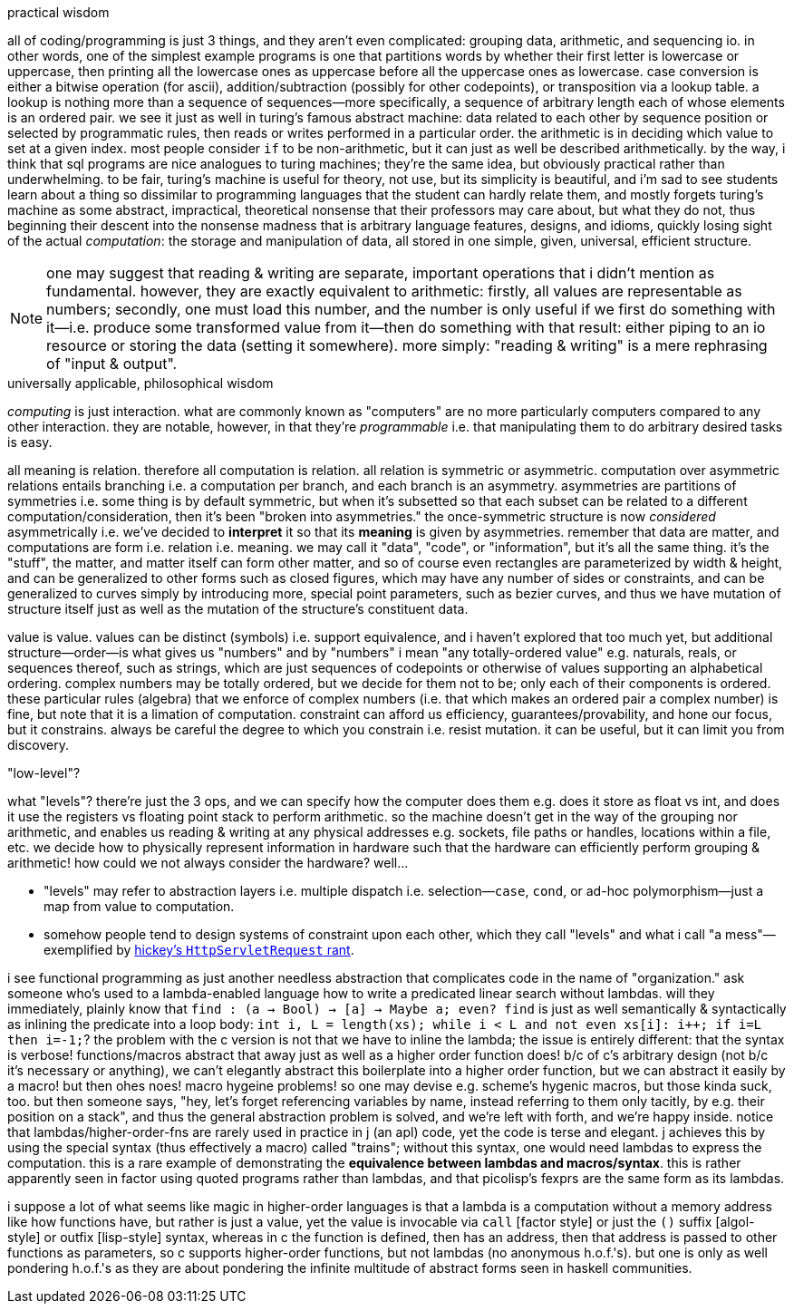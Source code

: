 .practical wisdom

all of coding/programming is just 3 things, and they aren't even complicated: grouping data, arithmetic, and sequencing io. in other words, one of the simplest example programs is one that partitions words by whether their first letter is lowercase or uppercase, then printing all the lowercase ones as uppercase before all the uppercase ones as lowercase. case conversion is either a bitwise operation (for ascii), addition/subtraction (possibly for other codepoints), or transposition via a lookup table. a lookup is nothing more than a sequence of sequences—more specifically, a sequence of arbitrary length each of whose elements is an ordered pair. we see it just as well in turing's famous abstract machine: data related to each other by sequence position or selected by programmatic rules, then reads or writes performed in a particular order. the arithmetic is in deciding which value to set at a given index. most people consider `if` to be non-arithmetic, but it can just as well be described arithmetically. by the way, i think that sql programs are nice analogues to turing machines; they're the same idea, but obviously practical rather than underwhelming. to be fair, turing's machine is useful for theory, not use, but its simplicity is beautiful, and i'm sad to see students learn about a thing so dissimilar to programming languages that the student can hardly relate them, and mostly forgets turing's machine as some abstract, impractical, theoretical nonsense that their professors may care about, but what they do not, thus beginning their descent into the nonsense madness that is arbitrary language features, designs, and idioms, quickly losing sight of the actual _computation_: the storage and manipulation of data, all stored in one simple, given, universal, efficient structure.

NOTE: one may suggest that reading & writing are separate, important operations that i didn't mention as fundamental. however, they are exactly equivalent to arithmetic: firstly, all values are representable as numbers; secondly, one must load this number, and the number is only useful if we first do something with it—i.e. produce some transformed value from it—then do something with that result: either piping to an io resource or storing the data (setting it somewhere). more simply: "reading & writing" is a mere rephrasing of "input & output".

.universally applicable, philosophical wisdom

_computing_ is just interaction. what are commonly known as "computers" are no more particularly computers compared to any other interaction. they are notable, however, in that they're _programmable_ i.e. that manipulating them to do arbitrary desired tasks is easy.

all meaning is relation. therefore all computation is relation. all relation is symmetric or asymmetric. computation over asymmetric relations entails branching i.e. a computation per branch, and each branch is an asymmetry. asymmetries are partitions of symmetries i.e. some thing is by default symmetric, but when it's subsetted so that each subset can be related to a different computation/consideration, then it's been "broken into asymmetries." the once-symmetric structure is now _considered_ asymmetrically i.e. we've decided to *interpret* it so that its *meaning* is given by asymmetries. remember that data are matter, and computations are form i.e. relation i.e. meaning. we may call it "data", "code", or "information", but it's all the same thing. it's the "stuff", the matter, and matter itself can form other matter, and so of course even rectangles are parameterized by width & height, and can be generalized to other forms such as closed figures, which may have any number of sides or constraints, and can be generalized to curves simply by introducing more, special point parameters, such as bezier curves, and thus we have mutation of structure itself just as well as the mutation of the structure's constituent data.

value is value. values can be distinct (symbols) i.e. support equivalence, and i haven't explored that too much yet, but additional structure—order—is what gives us "numbers" and by "numbers" i mean "any totally-ordered value" e.g. naturals, reals, or sequences thereof, such as strings, which are just sequences of codepoints or otherwise of values supporting an alphabetical ordering. complex numbers may be totally ordered, but we decide for them not to be; only each of their components is ordered. these particular rules (algebra) that we enforce of complex numbers (i.e. that which makes an ordered pair a complex number) is fine, but note that it is a limation of computation. constraint can afford us efficiency, guarantees/provability, and hone our focus, but it constrains. always be careful the degree to which you constrain i.e. resist mutation. it can be useful, but it can limit you from discovery.

."low-level"?

what "levels"? there're just the 3 ops, and we can specify how the computer does them e.g. does it store as float vs int, and does it use the registers vs floating point stack to perform arithmetic. so the machine doesn't get in the way of the grouping nor arithmetic, and enables us reading & writing at any physical addresses e.g. sockets, file paths or handles, locations within a file, etc. we decide how to physically represent information in hardware such that the hardware can efficiently perform grouping & arithmetic! how could we not always consider the hardware? well...

* "levels" may refer to abstraction layers i.e. multiple dispatch i.e. selection—`case`, `cond`, or ad-hoc polymorphism—just a map from value to computation.
* somehow people tend to design systems of constraint upon each other, which they call "levels" and what i call "a mess"—exemplified by link:https://www.youtube.com/watch?v=aSEQfqNYNAc[hickey's `HttpServletRequest` rant].

i see functional programming as just another needless abstraction that complicates code in the name of "organization." ask someone who's used to a lambda-enabled language how to write a predicated linear search without lambdas. will they immediately, plainly know that `find : (a -> Bool) -> [a] -> Maybe a; even? find` is just as well semantically & syntactically as inlining the predicate into a loop body: `int i, L = length(xs); while i < L and not even xs[i]: i++; if i=L then i=-1;`? the problem with the c version is not that we have to inline the lambda; the issue is entirely different: that the syntax is verbose! functions/macros abstract that away just as well as a higher order function does! b/c of c's arbitrary design (not b/c it's necessary or anything), we can't elegantly abstract this boilerplate into a higher order function, but we can abstract it easily by a macro! but then ohes noes! macro hygeine problems! so one may devise e.g. scheme's hygenic macros, but those kinda suck, too. but then someone says, "hey, let's forget referencing variables by name, instead referring to them only tacitly, by e.g. their position on a stack", and thus the general abstraction problem is solved, and we're left with forth, and we're happy inside. notice that lambdas/higher-order-fns are rarely used in practice in j (an apl) code, yet the code is terse and elegant. j achieves this by using the special syntax (thus effectively a macro) called "trains"; without this syntax, one would need lambdas to express the computation. this is a rare example of demonstrating the *equivalence between lambdas and macros/syntax*. this is rather apparently seen in factor using quoted programs rather than lambdas, and that picolisp's fexprs are the same form as its lambdas.

i suppose a lot of what seems like magic in higher-order languages is that a lambda is a computation without a memory address like how functions have, but rather is just a value, yet the value is invocable via `call` [factor style] or just the `()` suffix [algol-style] or outfix [lisp-style] syntax, whereas in c the function is defined, then has an address, then that address is passed to other functions as parameters, so c supports higher-order functions, but not lambdas (no anonymous h.o.f.'s). but one is only as well pondering h.o.f.'s as they are about pondering the infinite multitude of abstract forms seen in haskell communities.
